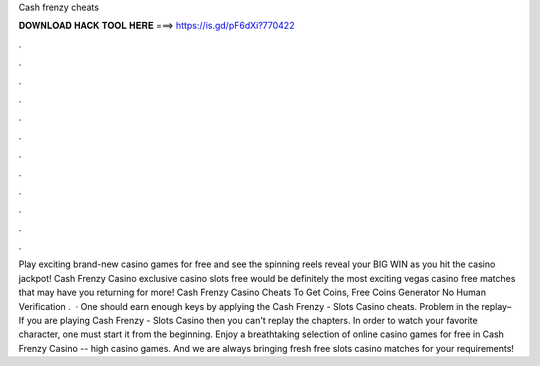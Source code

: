Cash frenzy cheats

𝐃𝐎𝐖𝐍𝐋𝐎𝐀𝐃 𝐇𝐀𝐂𝐊 𝐓𝐎𝐎𝐋 𝐇𝐄𝐑𝐄 ===> https://is.gd/pF6dXi?770422

.

.

.

.

.

.

.

.

.

.

.

.

Play exciting brand-new casino games for free and see the spinning reels reveal your BIG WIN as you hit the casino jackpot! Cash Frenzy Casino exclusive casino slots free would be definitely the most exciting vegas casino free matches that may have you returning for more! Cash Frenzy Casino Cheats To Get Coins, Free Coins Generator No Human Verification .  · One should earn enough keys by applying the Cash Frenzy - Slots Casino cheats. Problem in the replay– If you are playing Cash Frenzy - Slots Casino then you can't replay the chapters. In order to watch your favorite character, one must start it from the beginning. Enjoy a breathtaking selection of online casino games for free in Cash Frenzy Casino -- high casino games. And we are always bringing fresh free slots casino matches for your requirements!
